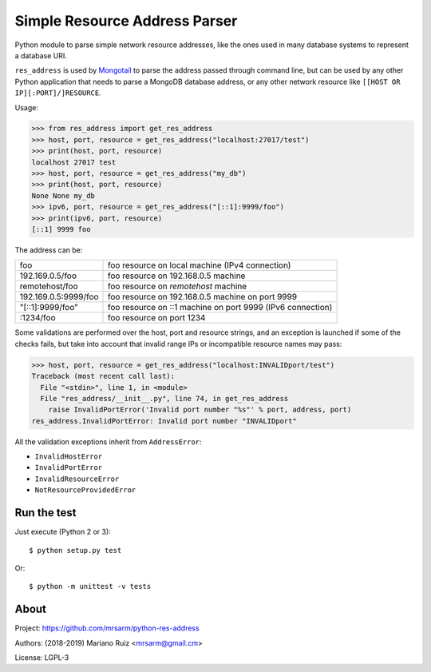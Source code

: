 Simple Resource Address Parser
==============================

Python module to parse simple network resource addresses, like the ones
used in many database systems to represent a database URI.

``res_address`` is used by `Mongotail <https://github.com/mrsarm/mongotail>`_
to parse the address passed through command line, but can be used
by any other Python application that needs to parse a MongoDB database address,
or any other network resource like ``[[HOST OR IP][:PORT]/]RESOURCE``.

Usage:

.. code:: python

   >>> from res_address import get_res_address
   >>> host, port, resource = get_res_address("localhost:27017/test")
   >>> print(host, port, resource)
   localhost 27017 test
   >>> host, port, resource = get_res_address("my_db")
   >>> print(host, port, resource)
   None None my_db
   >>> ipv6, port, resource = get_res_address("[::1]:9999/foo")
   >>> print(ipv6, port, resource)
   [::1] 9999 foo



The address can be:

+----------------------+-------------------------------------------------------------+
| foo                  | foo resource on local machine (IPv4 connection)             |
+----------------------+-------------------------------------------------------------+
| 192.169.0.5/foo      | foo resource on 192.168.0.5 machine                         |
+----------------------+-------------------------------------------------------------+
| remotehost/foo       | foo resource on *remotehost* machine                        |
+----------------------+-------------------------------------------------------------+
| 192.169.0.5:9999/foo | foo resource on 192.168.0.5 machine on port 9999            |
+----------------------+-------------------------------------------------------------+
| "[::1]:9999/foo"     | foo resource on ::1 machine on port 9999 (IPv6 connection)  |
+----------------------+-------------------------------------------------------------+
| :1234/foo            | foo resource on port 1234                                   |
+----------------------+-------------------------------------------------------------+

Some validations are performed over the host, port and resource strings, and an
exception is launched if some of the checks fails, but take into account that
invalid range IPs or incompatible resource names may pass:

.. code:: python

   >>> host, port, resource = get_res_address("localhost:INVALIDport/test")
   Traceback (most recent call last):
     File "<stdin>", line 1, in <module>
     File "res_address/__init__.py", line 74, in get_res_address
       raise InvalidPortError('Invalid port number "%s"' % port, address, port)
   res_address.InvalidPortError: Invalid port number "INVALIDport"

All the validation exceptions inherit from ``AddressError``:

* ``InvalidHostError``
* ``InvalidPortError``
* ``InvalidResourceError``
* ``NotResourceProvidedError``


Run the test
------------

Just execute (Python 2 or 3)::

   $ python setup.py test


Or::

   $ python -m unittest -v tests


About
-----

Project: https://github.com/mrsarm/python-res-address

Authors: (2018-2019) Mariano Ruiz <mrsarm@gmail.cm>

License: LGPL-3
